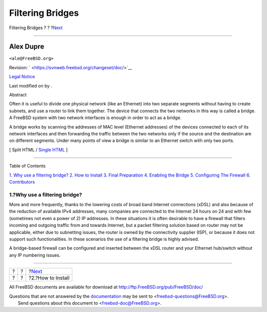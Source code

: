 =================
Filtering Bridges
=================

.. raw:: html

   <div class="navheader">

Filtering Bridges
?
?
?\ `Next <filtering-bridges-how.html>`__

--------------

.. raw:: html

   </div>

.. raw:: html

   <div class="article" lang="en" lang="en">

.. raw:: html

   <div class="titlepage" xmlns="">

.. raw:: html

   <div>

.. raw:: html

   <div>

.. raw:: html

   </div>

.. raw:: html

   <div>

.. raw:: html

   <div class="authorgroup" xmlns="http://www.w3.org/1999/xhtml">

.. raw:: html

   <div class="author">

Alex Dupre
~~~~~~~~~~

.. raw:: html

   <div class="affiliation">

.. raw:: html

   <div class="address">

``<ale@FreeBSD.org>``

.. raw:: html

   </div>

.. raw:: html

   </div>

.. raw:: html

   </div>

.. raw:: html

   </div>

.. raw:: html

   </div>

.. raw:: html

   <div>

Revision: ` <https://svnweb.freebsd.org/changeset/doc/>`__

.. raw:: html

   </div>

.. raw:: html

   <div>

`Legal Notice <trademarks.html>`__

.. raw:: html

   </div>

.. raw:: html

   <div>

Last modified on by .

.. raw:: html

   </div>

.. raw:: html

   <div>

.. raw:: html

   <div class="abstract" xmlns="http://www.w3.org/1999/xhtml">

.. raw:: html

   <div class="abstract-title">

Abstract

.. raw:: html

   </div>

Often it is useful to divide one physical network (like an Ethernet)
into two separate segments without having to create subnets, and use a
router to link them together. The device that connects the two networks
in this way is called a bridge. A FreeBSD system with two network
interfaces is enough in order to act as a bridge.

A bridge works by scanning the addresses of MAC level (Ethernet
addresses) of the devices connected to each of its network interfaces
and then forwarding the traffic between the two networks only if the
source and the destination are on different segments. Under many points
of view a bridge is similar to an Ethernet switch with only two ports.

.. raw:: html

   </div>

.. raw:: html

   </div>

.. raw:: html

   </div>

.. raw:: html

   <div class="docformatnavi">

[ Split HTML / `Single HTML <article.html>`__ ]

.. raw:: html

   </div>

--------------

.. raw:: html

   </div>

.. raw:: html

   <div class="toc">

.. raw:: html

   <div class="toc-title">

Table of Contents

.. raw:: html

   </div>

`1. Why use a filtering bridge? <index.html#filtering-bridges-why>`__
`2. How to Install <filtering-bridges-how.html>`__
`3. Final Preparation <filtering-bridges-finalprep.html>`__
`4. Enabling the Bridge <filtering-bridges-enabling.html>`__
`5. Configuring The Firewall <filtering-bridges-ipfirewall.html>`__
`6. Contributors <filtering-bridges-contributors.html>`__

.. raw:: html

   </div>

.. raw:: html

   <div class="sect1">

.. raw:: html

   <div class="titlepage" xmlns="">

.. raw:: html

   <div>

.. raw:: html

   <div>

1.?Why use a filtering bridge?
------------------------------

.. raw:: html

   </div>

.. raw:: html

   </div>

.. raw:: html

   </div>

More and more frequently, thanks to the lowering costs of broad band
Internet connections (xDSL) and also because of the reduction of
available IPv4 addresses, many companies are connected to the Internet
24 hours on 24 and with few (sometimes not even a power of 2) IP
addresses. In these situations it is often desirable to have a firewall
that filters incoming and outgoing traffic from and towards Internet,
but a packet filtering solution based on router may not be applicable,
either due to subnetting issues, the router is owned by the connectivity
supplier (ISP), or because it does not support such functionalities. In
these scenarios the use of a filtering bridge is highly advised.

A bridge-based firewall can be configured and inserted between the xDSL
router and your Ethernet hub/switch without any IP numbering issues.

.. raw:: html

   </div>

.. raw:: html

   </div>

.. raw:: html

   <div class="navfooter">

--------------

+-----+-----+--------------------------------------------+
| ?   | ?   | ?\ `Next <filtering-bridges-how.html>`__   |
+-----+-----+--------------------------------------------+
| ?   | ?   | ?2.?How to Install                         |
+-----+-----+--------------------------------------------+

.. raw:: html

   </div>

All FreeBSD documents are available for download at
http://ftp.FreeBSD.org/pub/FreeBSD/doc/

| Questions that are not answered by the
  `documentation <http://www.FreeBSD.org/docs.html>`__ may be sent to
  <freebsd-questions@FreeBSD.org\ >.
|  Send questions about this document to <freebsd-doc@FreeBSD.org\ >.
